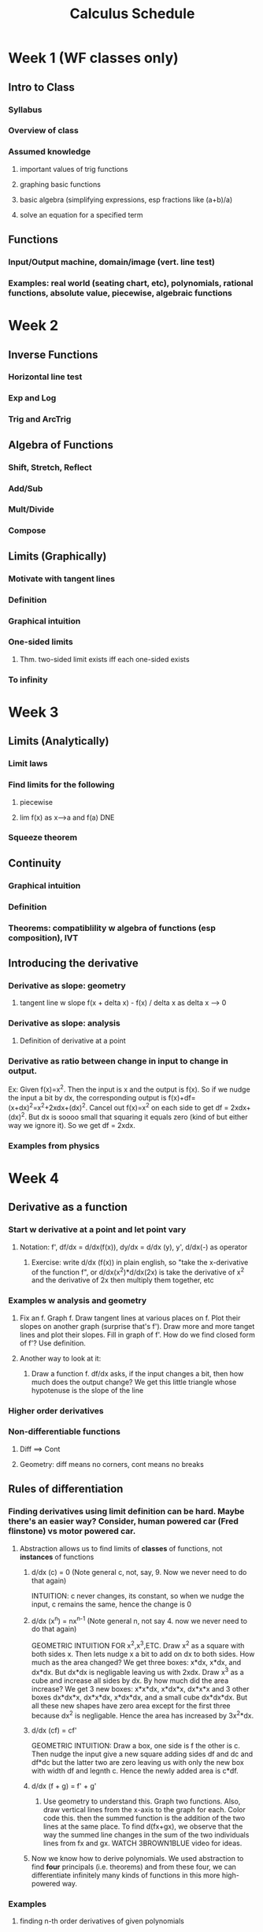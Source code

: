 #+TITLE: Calculus Schedule
#+STARTUP: showall indent align inlineimages nologdone

* Week 1 (WF classes only)
** Intro to Class
*** Syllabus
*** Overview of class
*** Assumed knowledge
**** important values of trig functions
**** graphing basic functions
**** basic algebra (simplifying expressions, esp fractions like (a+b)/a)
**** solve an equation for a specified term
** Functions
*** Input/Output machine, domain/image (vert. line test)
*** Examples: real world (seating chart, etc), polynomials, rational functions, absolute value, piecewise, algebraic functions
* Week 2
** Inverse Functions
*** Horizontal line test
*** Exp and Log
*** Trig and ArcTrig
** Algebra of Functions
*** Shift, Stretch, Reflect
*** Add/Sub
*** Mult/Divide
*** Compose
** Limits (Graphically)
*** Motivate with tangent lines
*** Definition
*** Graphical intuition
*** One-sided limits
**** Thm. two-sided limit exists iff each one-sided exists
*** To infinity
* Week 3
** Limits (Analytically)
*** Limit laws
*** Find limits for the following
**** piecewise
**** lim f(x) as x-->a and f(a) DNE
*** Squeeze theorem
** Continuity
*** Graphical intuition
*** Definition
*** Theorems: compatiblility w algebra of functions (esp composition), IVT
** Introducing the derivative
*** Derivative as slope: geometry
**** tangent line w slope f(x + delta x) - f(x) / delta x as delta x --> 0
*** Derivative as slope: analysis
**** Definition of derivative at a point
*** Derivative as ratio between change in input to change in output.  
Ex: Given f(x)=x^2.  Then the input is x and the output is
f(x).  So if we nudge the input a bit by dx, the
corresponding output is
f(x)+df=(x+dx)^2=x^2+2xdx+(dx)^2. Cancel out f(x)=x^2 on
each side to get df = 2xdx+(dx)^2. But dx is soooo small
that squaring it equals zero (kind of but either way we
ignore it). So we get df = 2xdx.  

*** Examples from physics
* Week 4
** Derivative as a function
*** Start w derivative at a point and let point vary
**** Notation: f', df/dx = d/dx(f(x)), dy/dx = d/dx (y), y', d/dx(-) as operator
***** Exercise: write d/dx (f(x)) in plain english, so "take the x-derivative of the function f", or d/dx(x^2)*d/dx(2x) is take the derivative of x^2 and the derivative of 2x then multiply them together, etc
*** Examples w analysis and geometry
**** Fix an f. Graph f. Draw tangent lines at various places on f. Plot their slopes on another graph (surprise that's f').  Draw more and more tanget lines and plot their slopes. Fill in graph of f'.  How do we find closed form of f'? Use definition.
**** Another way to look at it:
***** Draw a function f. df/dx asks, if the input changes a bit, then how much does the output change?  We get this little triangle whose hypotenuse is the slope of the line 


*** Higher order derivatives
*** Non-differentiable functions
**** Diff ==> Cont
**** Geometry: diff means no corners, cont means no breaks
** Rules of differentiation
*** Finding derivatives using limit definition can be hard. Maybe there's an easier way? Consider, human powered car (Fred flinstone) vs motor powered car.
**** Abstraction allows us to find limits of *classes* of functions, not *instances* of functions
***** d/dx (c) = 0 (Note general c, not, say, 9. Now we never need to do that again)
INTUITION: c never changes, its constant, so when we nudge
the input, c remains the same, hence the change is 0
***** d/dx (x^n) = nx^{n-1} (Note general n, not say 4. now we never need to do that again)
GEOMETRIC INTUITION FOR x^2,x^3,ETC.  Draw x^2 as a square
with both sides x.  Then lets nudge x a bit to add on dx to
both sides.  How much as the area changed?  We get three
boxes: x*dx, x*dx, and dx*dx.  But dx*dx is negligable
leaving us with 2xdx.  Draw x^3 as a cube and increase all
sides by dx.  By how much did the area increase?  We get 3
new boxes: x*x*dx, x*dx*x, dx*x*x and 3 other boxes dx*dx*x,
dx*x*dx, x*dx*dx, and a small cube dx*dx*dx.  But all these
new shapes have zero area except for the first three because
dx^2 is negligable.  Hence the area has increased by
3x^2*dx.  
***** d/dx (cf) = cf'
GEOMETRIC INTUITION: Draw a box, one side is f the other is
c. Then nudge the input give a new square adding sides df
and dc and df*dc but the latter two are zero leaving us with
only the new box with width df and legnth c. Hence the newly
added area is c*df.
***** d/dx (f + g) = f' + g'
****** Use geometry to understand this.  Graph two functions. Also, draw vertical lines from the x-axis to the graph for each. Color code this.  then the summed function is the addition of the two lines at the same place.  To find d(fx+gx), we observe that the way the summed line changes in the sum of the two individuals lines from fx and gx.  WATCH 3BROWN1BLUE video for ideas.
***** Now we know how to derive polynomials. We used abstraction to find *four* principals (i.e. theorems) and from these four, we can differentiate infinitely many kinds of functions in this more high-powered way.
*** Examples 
**** finding n-th order derivatives of given polynomials
**** tangent lines (give hint: derivative is slope)
** More rules of differentiaion: product and quotient
*** Complecated functions are often build from multiplying or dividing simpler functions. Maybe there's a way to derive hard functions by deriving the easier functions of which they are comprised.  Just like breaking a hard task into easier piece.  
**** For example: deriving (\pi x^7 - 5.231 x^4 + 13)(x^4 - 4x^2 + 5x) or (x^3 + 3x^2 - 12 x) / (x^5 - 5x^3 + 1) are both hard.  But they are build from polynomials which are easier to derive.  Here, use a slide that shows d/dx (hard functions) = ? but we know d/dx (each polynomial) = the answer.
**** Analogy w art: drawing a person is hard, but if we break it down into drawing a head, legs, etc, the task becomes easier.  
*** Show product rule and quotient rule. 
**** geometric intuition for product rule

Given a function f*g, draw it as a square with side lengths
f and g. Then extend each side out by dx to get three
smaller boxes with sides df*g, dg*f and dx*dx.  Then
d(f*g) is the change in area when adding these boxes so its
the sum of the three boxes.  However dx*dx is so small we
ignore it leaving behind the two boxes hence the formuls. 
*** Examples, include combining product and quotient rule.  
* Week 5
** Derivative of trig functions
*** Start with (sin x)' using definition then getting to part where you use cos h - 1 / h and sin h / h
*** Show that lim sinx/x =1 and lim cosx-1/x = 0 with animation
**** Do examples using these facts, like lim_{x->0} sin(4x)/x, etc
*** Return to (sin x)' derivation and complete.  Repeat for (cos x)'
**** thm: derivative of sin, cos
**** Do some examples, mix with other diff rules
*** thm: use diff rules to find (tanx)', (secx)', etc. Leave one or two as exercise
**** give table of trig derivatives.  
** Derivatives in the world: rates of change
*** Things in the world change in time: populations, velocity of pendulum, amounts of money in bank accounts, etc.  Solicit examples from audience.  These physical phenominon can be modeled using derivatives. This allows us to make predictions and reason about physical processes.  
*** Physics examples
**** Show viedo of mars rover landing. Engineers know how fast the rover approaches the mars based on gravity and mass, etc. This knowledge allows them to design systems to counteract the velocity so that it lands at the desired speed (too fast it breaks). That is a much more complex situation involving many variables. We are starting with one variable.  Draw silly picture of rover landing.  There are several things at play: the position of the rover abouve the ground; but the position is changing and the measure of the rate at which it's changing is called velocity, which we'll see is a first derivative; but also because of gravity, the veloctiy is changing by getting faster and faster and the rate of change of velocity is called accelleration, which we'll see is a second derivative.
**** Do a stone example: throw a stone up in the air from height of s0 with velocity v0. What equation can describe it's height?  Differential equations give a meethod for figuring this out, but we'll sort of reason out way through it.  Hint: it's an upside down parabola, so something like s(t) = -at^2 + bt +c.  Find a,b,c.  Note c is the height the rock starts at so s0.  Velocity is first derivative so s'(t) = -2at+b and accelleratino is section derivative to s''(t)=-2a.  Only acceleration is gravity, so 32 ft/s/s towards the earth giving -2a=-32 so a=32.  Next solve for b.  
***** Example: stone follows position s(t)= -16t^2 + 64t + 96. Find velocity and acceleration functions. Find highest point reached. What velocity doe sthe stone strike the ground?  
****** For 2nd, set s'(t)=0 and solve for t.  Argue by graphing s'(t) and showing that the pint s'=0 with when the stone is the highest.
*** Business examples
**** We run a business making those circular things on the backs of phones. The cost per widget is C(x)= 10,000 + 0.10x - 0.05x^2 (start up + cost/widget - economies of scale). Two common questions are (1) what is the avg cost per widget, and (2) what is the marginal cost, i.e. if we make n widgets, what is the average cost of making a the next one?  
***** What is the average cost per widget if we make 10 widgets (ans C(10)/10) Repeat question for high numbers. Conclude avg cost is C(x)/x.  
***** Say we made 1000 widgets and want to know the total cost of making 100 more. That is C(1100)-C(1000). The average cost of those next 100 widgets is C(1100)-C(1000)/100.  To find the marginal cost, we use abstraction through calculus.  In general, the equation is C(x+delta x) - C(x) / delta x. As we take delta x to be smaller and smaller, i.e. delta x --> 0, we get C'(x).  
**** Do some examples.
** The chain rule

*** A motivating example 

Suppose that Yuri runs 5x faster than Umberto and Unmberto
runs 4x faster than Xander, ie dy/du=4. Then Yuri runs 5 times faster
than Xander, ie du/dx.  How many time faster than Xander does Yuri
run, ie what is dy/dx? ANS: 5*4 = 20 That is dy/dx=dy/du*du/dx

Image of above (YURI) ---5x---> (Umberto) ---4x---> (Xander)
gives the composition is 20x.  

Let y mean the position of Yuri, u the position of Umberto,
and x the position of Xander.  Then dy/dt is the velocity of
Yuri, du/dt is the velocity of Umberto, dx/dt the velocity
of Xander.  


* Week 6
** Mon 24 Feb
** Wed 26 Feb
** Fri 28 Feb
* Week 7
** Mon 02 Mar
** Wed 04 Mar
** Fri 06 Mar
* Week 8
** Mon 09 Mar
** Wed 11 Mar
** Fri 13 Mar
* Week 9 
** Mon 16 Mar // Spring Break
** Wed 18 Mar // Spring Break
** Fri 20 Mar // Spring Break
* Week 10
** Mon 23 Mar
** Wed 25 Mar
** Fri 27 Mar
* Week 11
** Mon 30 Mar
** Wed 01 Apr
** Fri 03 Apr
* Week 12
** Mon 06 Apr
** Wed 08 Apr
** Fri 10 Apr
* Week 13
** Mon 13 Apr
** Wed 15 Apr
** Fri 17 Apr
* Week 14
** Mon 20 Apr
** Wed 22 Apr
** Fri 24 Apr
* Week 15
** Mon 27 Apr
** Wed 29 Apr
** Fri 01 May
* Week 16
** Mon 04 May // Final Class
** Wed 06 May // Reading Day
** Fri 08 May
